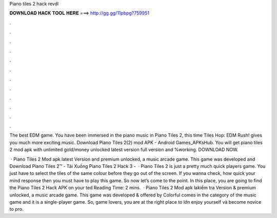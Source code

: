 Piano tiles 2 hack revdl



𝐃𝐎𝐖𝐍𝐋𝐎𝐀𝐃 𝐇𝐀𝐂𝐊 𝐓𝐎𝐎𝐋 𝐇𝐄𝐑𝐄 ===> http://gg.gg/11pbpg?759951



.



.



.



.



.



.



.



.



.



.



.



.

The best EDM game. You have been immersed in the piano music in Piano Tiles 2, this time Tiles Hop: EDM Rush! gives you much more exciting music. Download Piano Tiles 2(2) mod APK - Android Games_APKsHub. You will get piano tiles 2 mod apk with unlimited gold/money unlocked latest version full version and %working. DOWNLOAD NOW.

 · Piano Tiles 2 Mod apk latest Version and premium unlocked, a music arcade game. This game was developed and Download Piano Tiles 2™ - Tải Xuống Piano Tiles 2 Hack 3 -   · Piano Tiles 2 is just a pretty much quick players game. You just have to select the tiles of the same colour before they go out of the screen. If you wanna check, how quick your mind response then you must have to play this game. So now let’s come to the point. In this place, you are going to find the Piano Tiles 2 Hack APK on your ted Reading Time: 2 mins.  · Piano Tiles 2 Mod apk lakiểm tra Version & premium unlocked, a music arcade game. This game was developed & offered by Colorful  comes in the category of the music game and it is a single-player game. So, game lovers, you are at the right place to lớn enjoy yourself và become novice to pro.
